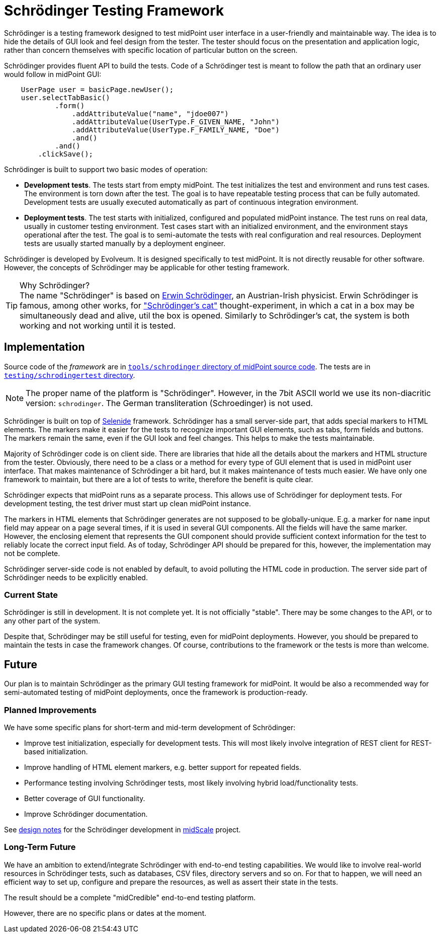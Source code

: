 = Schrödinger Testing Framework
:page-moved-from: /midpoint/schrodinger/*

Schrödinger is a testing framework designed to test midPoint user interface in a user-friendly and maintainable way.
The idea is to hide the details of GUI look and feel design from the tester.
The tester should focus on the presentation and application logic, rather than concern themselves with specific location of particular button on the screen.

Schrödinger provides fluent API to build the tests.
Code of a Schrödinger test is meant to follow the path that an ordinary user would follow in midPoint GUI:

[source,java]
----
    UserPage user = basicPage.newUser();
    user.selectTabBasic()
            .form()
                .addAttributeValue("name", "jdoe007")
                .addAttributeValue(UserType.F_GIVEN_NAME, "John")
                .addAttributeValue(UserType.F_FAMILY_NAME, "Doe")
                .and()
            .and()
        .clickSave();
----

Schrödinger is built to support two basic modes of operation:

* *Development tests*.
The tests start from empty midPoint.
The test initializes the test and environment and runs test cases.
The environment is torn down after the test.
The goal is to have repeatable testing process that can be fully automated.
Development tests are usually executed automatically as part of continuous integration environment.

* *Deployment tests*.
The test starts with initialized, configured and populated midPoint instance.
The test runs on real data, usually in customer testing environment.
Test cases start with an initialized environment, and the environment stays operational after the test.
The goal is to semi-automate the tests with real configuration and real resources.
Deployment tests are usually started manually by a deployment engineer.

Schrödinger is developed by Evolveum.
It is designed specifically to test midPoint.
It is not directly reusable for other software.
However, the concepts of Schrödinger may be applicable for other testing framework.

.Why Schrödinger?
TIP: The name "Schrödinger" is based on https://en.wikipedia.org/wiki/Erwin_Schr%C3%B6dinger[Erwin Schrödinger], an Austrian-Irish physicist.
Erwin Schrödinger is famous, among other works, for https://en.wikipedia.org/wiki/Schr%C3%B6dinger%27s_cat["Schrödinger's cat"] thought-experiment, in which a cat in a box may be simultaneously dead and alive, util the box is opened.
Similarly to Schrödinger's cat, the system is both working and not working until it is tested.

== Implementation

Source code of the _framework_ are in https://github.com/Evolveum/midpoint/tree/master/tools/schrodinger[`tools/schrodinger` directory of midPoint source code].
The tests are in https://github.com/Evolveum/midpoint/tree/master/testing/schrodingertest[`testing/schrodingertest` directory].

NOTE: The proper name of the platform is "Schrödinger".
However, in the 7bit ASCII world we use its non-diacritic version: `schrodinger`.
The German transliteration (Schroedinger) is not used.

Schrödinger is built on top of https://selenide.org/[Selenide] framework.
Schrödinger has a small server-side part, that adds special markers to HTML elements.
The markers make it easier for the tests to recognize important GUI elements, such as tabs, form fields and buttons.
The markers remain the same, even if the GUI look and feel changes.
This helps to make the tests maintainable.

Majority of Schrödinger code is on client side.
There are libraries that hide all the details about the markers and HTML structure from the tester.
Obviously, there need to be a class or a method for every type of GUI element that is used in midPoint user interface.
That makes maintenance of Schrödinger a bit hard, but it makes maintenance of tests much easier.
We have only one framework to maintain, but there are a lot of tests to write, therefore the benefit is quite clear.

Schrödinger expects that midPoint runs as a separate process.
This allows use of Schrödinger for deployment tests.
For development testing, the test driver must start up clean midPoint instance.

The markers in HTML elements that Schrödinger generates are not supposed to be globally-unique.
E.g. a marker for `name` input field may appear on a page several times, if it is used in several GUI components.
All the fields will have the same marker.
However, the enclosing element that represents the GUI component should provide sufficient context information for the test to reliably locate the correct input field.
As of today, Schrödinger API should be prepared for this, however, the implementation may not be complete.

Schrödinger server-side code is not enabled by default, to avoid polluting the HTML code in production.
The server side part of Schrödinger needs to be explicitly enabled.

=== Current State

Schrödinger is still in development.
It is not complete yet.
It is not officially "stable".
There may be some changes to the API, or to any other part of the system.

Despite that, Schrödinger may be still useful for testing, even for midPoint deployments.
However, you should be prepared to maintain the tests in case the framework changes.
Of course, contributions to the framework or the tests is more than welcome.

== Future

Our plan is to maintain Schrödinger as the primary GUI testing framework for midPoint.
It would be also a recommended way for semi-automated testing of midPoint deployments, once the framework is production-ready.

=== Planned Improvements

We have some specific plans for short-term and mid-term development of Schrödinger:

* Improve test initialization, especially for development tests.
This will most likely involve integration of REST client for REST-based initialization.

* Improve handling of HTML element markers, e.g. better support for repeated fields.

* Performance testing involving Schrödinger tests, most likely involving hybrid load/functionality tests.

* Better coverage of GUI functionality.

* Improve Schrödinger documentation.

See link:/midpoint/midscale/design/schrodinger-design/[design notes] for the Schrödinger development in link:/midpoint/midscale/[midScale] project.

=== Long-Term Future

We have an ambition to extend/integrate Schrödinger with end-to-end testing capabilities.
We would like to involve real-world resources in Schrödinger tests, such as databases, CSV files, directory servers and so on.
For that to happen, we will need an efficient way to set up, configure and prepare the resources, as well as assert their state in the tests.

The result should be a complete "midCredible" end-to-end testing platform.

However, there are no specific plans or dates at the moment.
